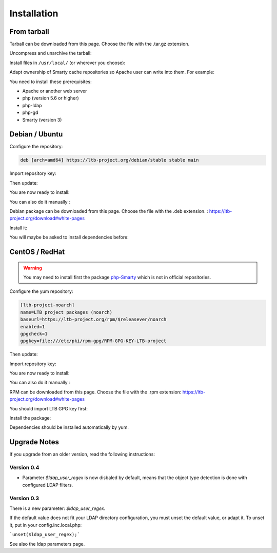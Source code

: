 Installation
============

From tarball
------------

Tarball can be downloaded from this page. Choose the file with the .tar.gz extension.

Uncompress and unarchive the tarball: 

.. prompt:: bash #

   tar zxvf ltb-project-white-pages-VERSION.tar.gz

Install files in ``/usr/local/`` (or wherever you choose):

.. prompt:: bash #

   mv ltb-project-white-pages-VERSION /usr/local/white-pages

Adapt ownership of Smarty cache repositories so Apache user can write into them. For example: 

.. prompt:: bash #

   chown apache:apache /usr/local/white-pages/cache
   chown apache:apache /usr/local/white-pages/templates_c

You need to install these prerequisites:

* Apache or another web server
* php (version 5.6 or higher)
* php-ldap
* php-gd
* Smarty (version 3)

Debian / Ubuntu
---------------

Configure the repository:

.. prompt:: bash #

    vi /etc/apt/sources.list.d/ltb-project.list

.. code-block:: ini

    deb [arch=amd64] https://ltb-project.org/debian/stable stable main

Import repository key:

.. prompt:: bash #

    wget -O - https://ltb-project.org/documentation/_static/RPM-GPG-KEY-LTB-project | sudo apt-key add -

Then update:

.. prompt:: bash #

    apt update

You are now ready to install:

.. prompt:: bash #

    apt install white-pages

You can also do it manually :

Debian package can be downloaded from this page. Choose the file with the .deb extension. : https://ltb-project.org/download#white-pages

Install it:

.. prompt:: bash #

   dpkg -i white-pages_VERSION_all.deb

You will maybe be asked to install dependencies before: 

.. prompt:: bash #

   apt install apache2 php php-ldap php-gd smarty3

CentOS / RedHat
---------------

.. warning:: You may need to install first the package `php-Smarty`_ which is not in official repositories.

.. _php-Smarty: https://pkgs.org/download/php-Smarty

Configure the yum repository:

.. prompt:: bash #

    vi /etc/yum.repos.d/ltb-project.repo
.. code-block:: ini

    [ltb-project-noarch]
    name=LTB project packages (noarch)
    baseurl=https://ltb-project.org/rpm/$releasever/noarch
    enabled=1
    gpgcheck=1
    gpgkey=file:///etc/pki/rpm-gpg/RPM-GPG-KEY-LTB-project

Then update:

.. prompt:: bash #

    yum update

Import repository key:

.. prompt:: bash #

    rpm --import https://ltb-project.org/documentation/_static/RPM-GPG-KEY-LTB-project

You are now ready to install:

.. prompt:: bash #

    yum install white-pages

You can also do it manually :

RPM can be downloaded from this page. Choose the file with the .rpm extension: https://ltb-project.org/download#white-pages

You should import LTB GPG key first: 

.. prompt:: bash #

   rpm --import http://ltb-project.org/documentation/_static/RPM-GPG-KEY-LTB-project

Install the package:

.. prompt:: bash #

   yum localinstall white-pages-VERSION.noarch.rpm

Dependencies should be installed automatically by yum.

Upgrade Notes
-------------

If you upgrade from an older version, read the following instructions:

Version 0.4
~~~~~~~~~~~

* Parameter `$ldap_user_regex` is now disbaled by default, means that the object type detection is done with configured LDAP filters.

Version 0.3
~~~~~~~~~~~

There is a new parameter: `$ldap_user_regex`.

If the default value does not fit your LDAP directory configuration, you must unset the default value, or adapt it. To unset it, put in your config.inc.local.php:

```unset($ldap_user_regex);```

See also the ldap parameters page.
